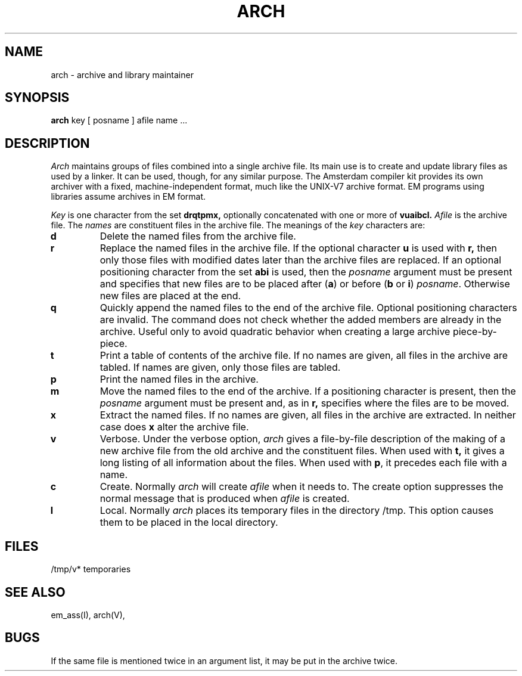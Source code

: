 \" $Header$
.TH ARCH 1
.SH NAME
arch \- archive and library maintainer
.SH SYNOPSIS
.B arch
key [ posname ] afile name ...
.SH DESCRIPTION
.I Arch
maintains groups of files
combined into a single archive file.
Its main use
is to create and update library files as used by a linker.
It can be used, though, for any similar purpose.
The Amsterdam compiler kit provides its own archiver with a
fixed, machine-independent format, much like the UNIX-V7
archive format.
EM programs using libraries assume archives in EM format.
.PP
.I Key
is one character from the set
.B drqtpmx,
optionally concatenated with
one or more of
.B vuaibcl.
.I Afile
is the archive file.
The
.I names
are constituent files in the archive file.
The meanings of the
.I key
characters are:
.TP
.B d
Delete the named files from the archive file.
.TP
.B r
Replace the named files in the archive file.
If the optional character
.B u
is used with
.B r,
then only those files with
modified dates later than
the archive files are replaced.
If an optional positioning character from the set
.B abi
is used, then the
.I posname
argument must be present
and specifies that new files are to be placed
after
.RB ( a )
or before
.RB ( b
or
.BR i )
.IR posname .
Otherwise
new files are placed at the end.
.TP
.B q
Quickly append the named files to the end of the archive file.
Optional positioning characters are invalid.
The command does not check whether the added members
are already in the archive.
Useful only to avoid quadratic behavior when creating a large
archive piece-by-piece.
.TP
.B t
Print a table of contents of the archive file.
If no names are given, all files in the archive are tabled.
If names are given, only those files are tabled.
.TP
.B p
Print the named files in the archive.
.TP
.B m
Move the named files to the end of the archive.
If a positioning character is present,
then the
.I posname
argument must be present and,
as in
.B r,
specifies where the files are to be moved.
.TP
.B x
Extract the named files.
If no names are given, all files in the archive are
extracted.
In neither case does
.B x
alter the archive file.
.TP
.B v
Verbose.
Under the verbose option,
.I arch
gives a file-by-file
description of the making of a
new archive file from the old archive and the constituent files.
When used with
.B t,
it gives a long listing of all information about the files.
When used with
.BR p ,
it precedes each file with a name.
.TP
.B c
Create.
Normally
.I arch
will create
.I afile
when it needs to.
The create option suppresses the
normal message that is produced when
.I afile
is created.
.TP
.B l
Local.
Normally
.I arch
places its temporary files in the directory /tmp.
This option causes them to be placed in the local directory.
.SH FILES
/tmp/v* temporaries
.SH "SEE ALSO"
em_ass(I), arch(V),
.SH BUGS
If the same file is mentioned twice in an argument list,
it may be put in the archive twice.
